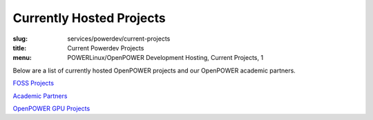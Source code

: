 Currently Hosted Projects
=========================
:slug: services/powerdev/current-projects
:title: Current Powerdev Projects
:menu: POWERLinux/OpenPOWER Development Hosting, Current Projects, 1

Below are a list of currently hosted OpenPOWER projects and our OpenPOWER
academic partners.

`FOSS Projects`_

`Academic Partners`_

`OpenPOWER GPU Projects`_

.. _`FOSS Projects`:
.. csv-table:: FOSS Projects (126 projects)
   :class: powerdev-tbl
   :file: ./csv/powerdev_open_source_projects.csv
   :widths: 20,80

.. _`Academic Partners`:
.. csv-table:: Academic Partners (9 projects)
   :class: powerdev-tbl
   :file: ./csv/powerdev_academic_partners.csv
   :widths: 20,80

.. _`OpenPOWER GPU Projects`:
.. csv-table:: OpenPOWER GPU Projects (33 projects)
   :class: powerdev-tbl
   :file: ./csv/powerdev_gpu_projects.csv
   :widths: 20,80

.. _BLCR: http://ftg.lbl.gov/checkpoint
.. _Gentoo PowerPC Project: https://wiki.gentoo.org/wiki/Project:PowerPC
.. _OpenQuake: https://github.com/gem/oq-engine
.. _Snowpatch: https://developer.ibm.com/open/snowpatch/
.. _Berkeley Lab Checkpoint/Restart: http://ftg.lbl.gov/checkpoint
